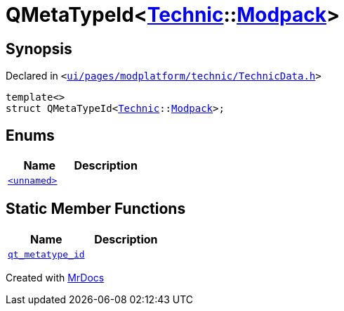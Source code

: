 [#QMetaTypeId-037]
= QMetaTypeId&lt;xref:Technic.adoc[Technic]::xref:Technic/Modpack.adoc[Modpack]&gt;
:relfileprefix: 
:mrdocs:


== Synopsis

Declared in `&lt;https://github.com/PrismLauncher/PrismLauncher/blob/develop/launcher/ui/pages/modplatform/technic/TechnicData.h#L68[ui&sol;pages&sol;modplatform&sol;technic&sol;TechnicData&period;h]&gt;`

[source,cpp,subs="verbatim,replacements,macros,-callouts"]
----
template&lt;&gt;
struct QMetaTypeId&lt;xref:Technic.adoc[Technic]::xref:Technic/Modpack.adoc[Modpack]&gt;;
----

== Enums
[cols=2]
|===
| Name | Description 

| xref:QMetaTypeId-037/03enum.adoc[`&lt;unnamed&gt;`] 
| 

|===
== Static Member Functions
[cols=2]
|===
| Name | Description 

| xref:QMetaTypeId-037/qt_metatype_id.adoc[`qt&lowbar;metatype&lowbar;id`] 
| 

|===





[.small]#Created with https://www.mrdocs.com[MrDocs]#
